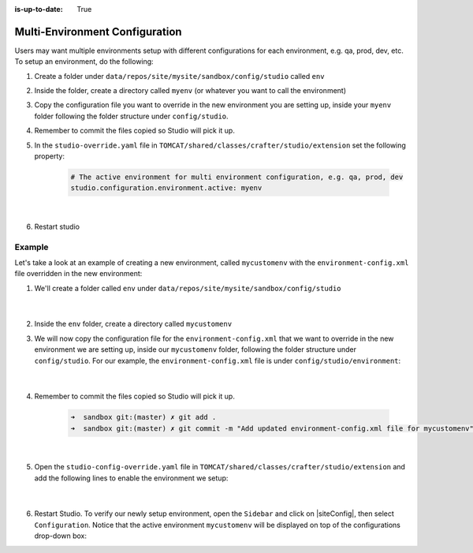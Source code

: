 :is-up-to-date: True

.. index:: Multi-Environment Configuration

.. _multi-environment-configurations:

===============================
Multi-Environment Configuration
===============================

Users may want multiple environments setup with different configurations for each environment, e.g. qa, prod, dev, etc.  To setup an environment, do the following:

#. Create a folder under ``data/repos/site/mysite/sandbox/config/studio`` called ``env``
#. Inside the folder, create a directory called ``myenv`` (or whatever you want to call the environment)
#. Copy the configuration file you want to override in the new environment you are setting up, inside your ``myenv`` folder
   following the folder structure under ``config/studio``.
#. Remember to commit the files copied so Studio will pick it up.
#. In the ``studio-override.yaml`` file in ``TOMCAT/shared/classes/crafter/studio/extension`` set the
   following property:

      .. code-block:: yaml

         # The active environment for multi environment configuration, e.g. qa, prod, dev
         studio.configuration.environment.active: myenv

      |

#. Restart studio

-------
Example
-------

Let's take a look at an example of creating a new environment, called ``mycustomenv`` with the ``environment-config.xml`` file overridden in the new environment:

#. We'll create a folder called ``env`` under ``data/repos/site/mysite/sandbox/config/studio``

      .. code-block:: text
         :linenos:
         :emphasize-lines: 14

         data/
           repos/
             sites/
               mysite/
                 sandbox/
                   config/
                     studio/
                       administration/
                       code-editor-config.xml
                       content-types/
                       context-nav/
                       data-sources/
                       dependency/
                       env/
                       environment/
                       form-control-config/
                       mime-type.xml
                       permission-mappings-config.xml
                       preview-tools/
                       role-mappings-config.xml
                       site-config.xml
                       studio_version.xml
                       targeting/
                       workflow/

      |

#. Inside the ``env`` folder, create a directory called ``mycustomenv``
#. We will now copy the configuration file for the ``environment-config.xml`` that we want to override in the new environment we are setting up, inside our ``mycustomenv`` folder, following the folder structure under ``config/studio``.  For our example, the ``environment-config.xml`` file is under ``config/studio/environment``:

      .. code-block:: text
         :emphasize-lines: 4

         env/
           mycustomenv/
             environment/
               environment-config.xml

      |

#. Remember to commit the files copied so Studio will pick it up.

      .. code-block:: bash

         ➜  sandbox git:(master) ✗ git add .
         ➜  sandbox git:(master) ✗ git commit -m "Add updated environment-config.xml file for mycustomenv"

      |

#. Open the ``studio-config-override.yaml`` file in ``TOMCAT/shared/classes/crafter/studio/extension`` and add the following lines to enable the environment we setup:

      .. code-block:: yaml
         :caption: *bin/apache-tomcat/shared/classes/crafter/studio/extension/studio-config-override.yaml*

         # The active environment for multi environment configuration, e.g. qa, prod, dev
         studio.configuration.environment.active: mycustomenv

      |

#. Restart Studio.  To verify our newly setup environment, open the ``Sidebar`` and click on |siteConfig|, then select ``Configuration``.  Notice that the active environment ``mycustomenv`` will be displayed on top of the configurations drop-down box:

   .. image:: /_static/images/site-admin/env-custom-configurations.png
      :align: center
      :alt: Active Environment Displayed in Site Config Configuration

